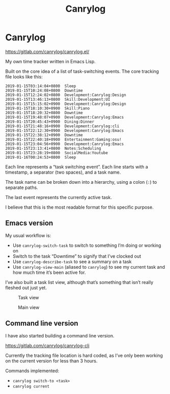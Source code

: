 #+title: Canrylog

* Canrylog

https://gitlab.com/canrylog/canrylog.el/

My own time tracker written in Emacs Lisp.

Built on the core idea of a list of task-switching events. The core tracking file looks like this:

#+begin_src canrylog-file
2019-01-15T03:14:04+0800  Sleep
2019-01-15T10:24:08+0800  Downtime
2019-01-15T12:24:02+0800  Development:Canrylog:Design
2019-01-15T13:46:13+0800  Skill:Development:UI
2019-01-15T15:15:02+0900  Development:Canrylog:Design
2019-01-15T18:10:30+0900  Skill:Piano
2019-01-15T18:20:32+0800  Downtime
2019-01-15T19:48:07+0900  Development:Canrylog:Emacs
2019-01-15T20:45:43+0900  Dining:Dinner
2019-01-15T21:48:16+0900  Development:Canrylog:cli
2019-01-15T22:12:30+0900  Development:Canrylog:Emacs
2019-01-15T22:38:12+0900  Downtime
2019-01-15T22:40:18+0900  Entertainment:Gaming:osu!
2019-01-15T23:04:56+0900  Development:Canrylog:Emacs
2019-01-15T23:13:41+0800  Notes:Scheduling
2019-01-15T23:28:19+0800  SocialMedia:Youtube
2019-01-16T00:24:53+0800  Sleep
#+end_src

Each line represents a “task switching event”. Each line starts with a timestamp, a separator (two spaces), and a task name.

The task name can be broken down into a hierarchy, using a colon (=:=) to separate paths.

The last event represents the currently active task.

I believe that this is the most readable format for this specific purpose.

** Emacs version
My usual workflow is:

- Use =canrylog-switch-task= to switch to something I’m doing or working on
- Switch to the task “Downtime” to signify that I’ve clocked out
- Use =canrylog-describe-task= to see a summary on a task
- Use =canrylog-view-main= (aliased to =canrylog=) to see my current task and how much time it’s been active for.

I’ve also built a task list view, although that’s something that isn’t really fleshed out just yet.

#+caption: Task view
[[/canrylog-20201118-task-view.png]]

#+caption: Main view
[[/canrylog-20201118-dashboard.png]]

** Command line version

I have also started building a command line version.

https://gitlab.com/canrylog/canrylog-cli

Currently the tracking file location is hard coded, as I’ve only been working on the current version for less than 3 hours.

Commands implemented:

- =canrylog switch-to <task>=
- =canrylog current=
